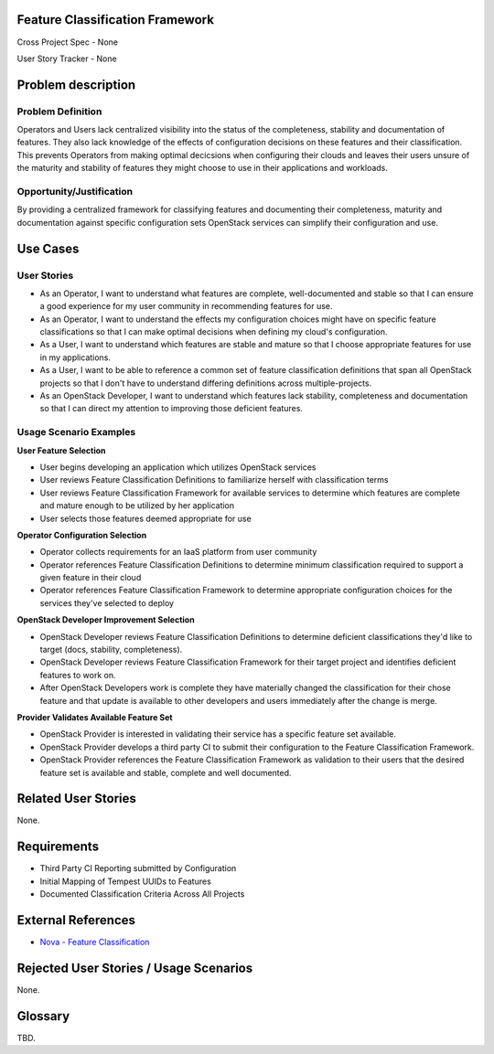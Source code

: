 Feature Classification Framework
================================
Cross Project Spec - None

User Story Tracker - None

Problem description
====================

Problem Definition
------------------
Operators and Users lack centralized visibility into the status of the
completeness, stability and documentation of features. They also lack knowledge
of the effects of configuration decisions on these features and their
classification. This prevents Operators from making optimal decicsions when
configuring their clouds and leaves their users unsure of the maturity and
stability of features they might choose to use in their applications and
workloads.

Opportunity/Justification
-------------------------
By providing a centralized framework for classifying features and documenting
their completeness, maturity and documentation against specific configuration
sets OpenStack services can simplify their configuration and use.

Use Cases
=========

User Stories
------------

* As an Operator, I want to understand what features are complete,
  well-documented and stable so that I can ensure a good experience for my
  user community in recommending features for use.
* As an Operator, I want to understand the effects my configuration choices
  might have on specific feature classifications so that I can make optimal
  decisions when defining my cloud's configuration.
* As a User, I want to understand which features are stable and mature so that
  I choose appropriate features for use in my applications.
* As a User, I want to be able to reference a common set of feature
  classification definitions that span all OpenStack projects so that I don't
  have to understand differing definitions across multiple-projects.
* As an OpenStack Developer, I want to understand which features lack
  stability, completeness and documentation so that I can direct my attention
  to improving those deficient features.

Usage Scenario Examples
------------------------
**User Feature Selection**

* User begins developing an application which utilizes OpenStack services
* User reviews Feature Classification Definitions to familiarize herself with
  classification terms
* User reviews Feature Classification Framework for available services to
  determine which features are complete and mature enough to be utilized by her
  application
* User selects those features deemed appropriate for use

**Operator Configuration Selection**

* Operator collects requirements for an IaaS platform from user community
* Operator references Feature Classification Definitions to determine minimum
  classification required to support a given feature in their cloud
* Operator references Feature Classification Framework to determine appropriate
  configuration choices for the services they've selected to deploy

**OpenStack Developer Improvement Selection**

* OpenStack Developer reviews Feature Classification Definitions to determine
  deficient classifications they'd like to target (docs, stability,
  completeness).
* OpenStack Developer reviews Feature Classification Framework for their target
  project and identifies deficient features to work on.
* After OpenStack Developers work is complete they have materially changed the
  classification for their chose feature and that update is available to other
  developers and users immediately after the change is merge.

**Provider Validates Available Feature Set**

* OpenStack Provider is interested in validating their service has a specific
  feature set available.
* OpenStack Provider develops a third party CI to submit their configuration to
  the Feature Classification Framework.
* OpenStack Provider references the Feature Classification Framework as
  validation to their users that the desired feature set is available and
  stable, complete and well documented.

Related User Stories
====================
None.

Requirements
============

* Third Party CI Reporting submitted by Configuration
* Initial Mapping of Tempest UUIDs to Features
* Documented Classification Criteria Across All Projects

External References
===================
* `Nova - Feature Classification <http://docs.openstack.org/developer/nova/feature_classification.html>`_

Rejected User Stories / Usage Scenarios
=======================================
None.

Glossary
========
TBD.
